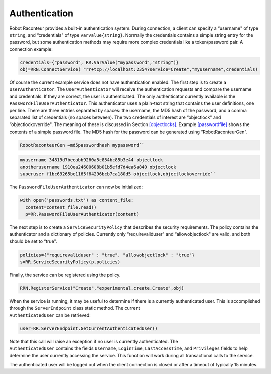 Authentication
==============

Robot Raconteur provides a built-in authentication system. During connection, a client can specify a “username" of type
``string``, and “credentials" of type ``varvalue{string}``. Normally the credentials contains a simple string entry for the
password, but some authentication methods may require more complex credentials like a token/password pair. A connection
example:

.. code:: python

  credentials={"password", RR.VarValue("mypassword","string")}
  obj=RRN.ConnectService( "rr+tcp://localhost:2354?service=Create","myusername",credentials)

Of course the current example service does not have authentication enabled. The first step is to create a
``UserAuthenticator``. The ``UserAuthenticator`` will receive the authentication requests and compare the username and
credentials. If they are correct, the user is authenticated. The only authenticator currently available is the
``PasswordFileUserAuthenticator``. This authenticator uses a plain-text string that contains the user definitions, one
per line. There are three entries separated by spaces: the username, the MD5 hash of the password, and a comma separated
list of credentials (no spaces between). The two credentials of interest are “objectlock" and “objectlockoverride". The
meaning of these is discussed in Section `[objectlocks] <#objectlocks>`__. Example `[passwordfile] <#passwordfile>`__
shows the contents of a simple password file. The MD5 hash for the password can be generated using “RobotRaconteurGen".

.. code::

  RobotRaconteurGen –md5passwordhash mypassword``

.. code::

  myusername 34819d7beeabb9260a5c854bc85b3e44 objectlock
  anotherusername 1910ea24600608b01b5efd7d4ea6a840 objectlock
  superuser f1bc69265be1165f64296bcb7ca180d5 objectlock,objectlockoverride``

The ``PasswordFileUserAuthenticator`` can now be initialized:

.. code:: python

  with open('passwords.txt') as content_file:
    content=content_file.read()
    p=RR.PasswordFileUserAuthenticator(content)

The next step is to create a ``ServiceSecurityPolicy`` that describes the security requirements. The policy contains the
authenticator and a dictionary of policies. Currently only “requirevaliduser" and “allowobjectlock" are valid, and both
should be set to “true".

.. code:: python

  policies={"requirevaliduser" : "true", "allowobjectlock" : "true"}
  s=RR.ServiceSecurityPolicy(p,policies)

Finally, the service can be registered using the policy.

.. code:: python

  RRN.RegisterService("Create","experimental.create.Create",obj)

| When the service is running, it may be useful to determine if there is a currently authenticated user. This is
  accomplished through the ``ServerEndpoint`` class static method. The current
| ``AuthenticatedUser`` can be retrieved:

.. code:: python

  user=RR.ServerEndpoint.GetCurrentAuthenticatedUser()

| Note that this call will raise an exception if no user is currently authenticated. The
| ``AuthenticatedUser`` contains the fields ``Username``, ``LoginTime``, ``LastAccessTime``, and ``Privileges`` fields
  to help determine the user currently accessing the service. This function will work during all transactional calls to
  the service.

The authenticated user will be logged out when the client connection is closed or after a timeout of typically 15
minutes.

